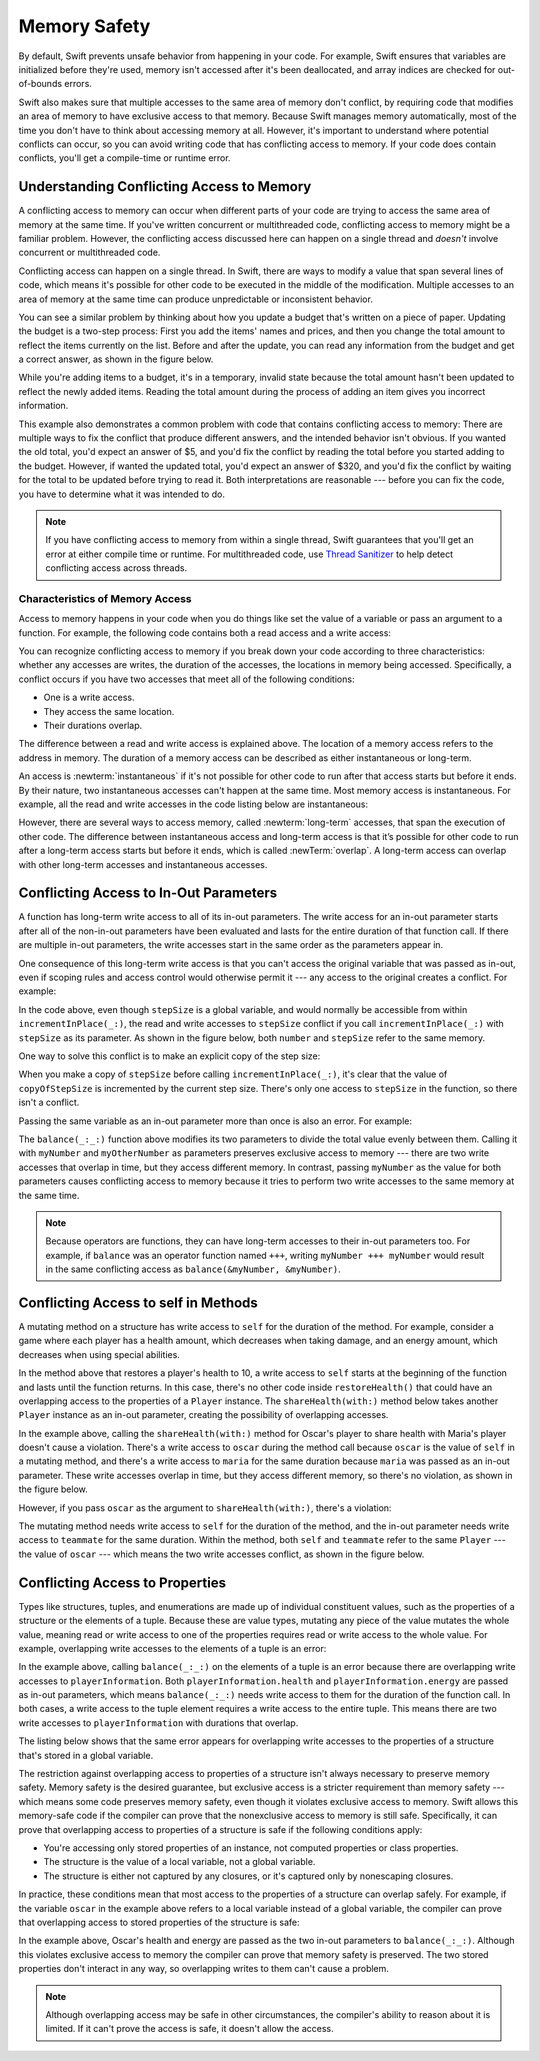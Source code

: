 Memory Safety
=============

By default, Swift prevents unsafe behavior from happening in your code.
For example,
Swift ensures that variables are initialized before they're used,
memory isn't accessed after it's been deallocated,
and array indices are checked for out-of-bounds errors.

Swift also makes sure that multiple accesses
to the same area of memory don't conflict,
by requiring code that modifies an area of memory
to have exclusive access to that memory.
Because Swift manages memory automatically,
most of the time you don't have to think about accessing memory at all.
However,
it's important to understand where potential conflicts can occur,
so you can avoid writing code that has conflicting access to memory.
If your code does contain conflicts,
you'll get a compile-time or runtime error.

.. XXX maybe re-introduce this text...

   Memory safety refers to...
   The term *safety* usually refers to :newTerm:`memory safety`...
   Unsafe access to memory is available, if you ask for it explicitly...

.. _MemorySafety_WhatIsExclusivity:

Understanding Conflicting Access to Memory
------------------------------------------

A conflicting access to memory can occur
when different parts of your code are trying
to access the same area of memory at the same time.
If you've written concurrent or multithreaded code,
conflicting access to memory might be a familiar problem.
However,
the conflicting access discussed here can happen
on a single thread and
*doesn't* involve concurrent or multithreaded code.

Conflicting access can happen on a single thread.
In Swift, there are ways to modify a value
that span several lines of code,
which means it's possible for other code to be executed
in the middle of the modification.
Multiple accesses to an area of memory at the same time
can produce unpredictable or inconsistent behavior.

You can see a similar problem
by thinking about how you update a budget
that's written on a piece of paper.
Updating the budget is a two-step process:
First you add the items' names and prices,
and then you change the total amount
to reflect the items currently on the list.
Before and after the update,
you can read any information from the budget
and get a correct answer,
as shown in the figure below.

.. image:: ../images/memory_shopping_2x.png
   :align: center

While you're adding items to a budget,
it's in a temporary, invalid state
because the total amount hasn't been updated
to reflect the newly added items.
Reading the total amount
during the process of adding an item
gives you incorrect information.

This example also demonstrates
a common problem with code
that contains conflicting access to memory:
There are multiple ways to fix the conflict
that produce different answers,
and the intended behavior isn't obvious.
If you wanted the old total,
you'd expect an answer of $5,
and you'd fix the conflict by reading the total
before you started adding to the budget.
However, if wanted the updated total,
you'd expect an answer of $320,
and you'd fix the conflict by
waiting for the total to be updated
before trying to read it.
Both interpretations are reasonable ---
before you can fix the code,
you have to determine what it was intended to do.

.. note::

   If you have conflicting access to memory
   from within a single thread,
   Swift guarantees that you'll get an error
   at either compile time or runtime.
   For multithreaded code,
   use `Thread Sanitizer <https://developer.apple.com/documentation/code_diagnostics/thread_sanitizer>`_
   to help detect conflicting access across threads.

.. XXX The xref above doesn't seem to give enough information.
   What should I be looking for when I get to the linked page?

.. XXX This still isn't really the right place for this threading aside.

.. _Memory_Characteristics:

Characteristics of Memory Access
~~~~~~~~~~~~~~~~~~~~~~~~~~~~~~~~

Access to memory happens in your code
when you do things like set the value of a variable
or pass an argument to a function.
For example,
the following code contains both a read access and a write access:

.. testcode:: memory-read-write

    // A write access to the memory where "one" is stored
    -> var one = 1
    << // one : Int = 1
    ---
    // A read access from the memory where "one" is stored
    -> print("We're number \(one)!")
    << We're number 1!

.. Might be worth a different example,
   or else I'm going to keep getting "We are Number One" stuck in my head.
    

You can recognize conflicting access to memory
if you break down your code according to three characteristics:
whether any accesses are writes,
the duration of the accesses, the locations in memory being accessed.
Specifically,
a conflict occurs if you have two accesses
that meet all of the following conditions:

- One is a write access.
- They access the same location.
- Their durations overlap.

The difference between a read and write access
is explained above.
The location of a memory access
refers to the address in memory.
The duration of a memory access
can be described as either instantaneous or long-term.

.. XXX better handwaving around memory location
   variables and properties that refer to the same instances

An access is :newterm:`instantaneous`
if it's not possible for other code to run
after that access starts but before it ends.
By their nature, two instantaneous accesses can't happen at the same time.
Most memory access is instantaneous.
For example,
all the read and write accesses in the code listing below are instantaneous:

.. testcode:: memory-instantaneous

    -> func oneMore(than number: Int) -> Int {
           return number + 1
       }
    ---
    -> var one = 1
    << // one : Int = 1
    -> one = oneMore(than: one)
    -> print(one)
    <- 2

.. XXX It's strange to have a value of 2 for a variable called 'one'.

However,
there are several ways to access memory,
called :newterm:`long-term` accesses,
that span the execution of other code.
The difference between instantaneous access and long-term access
is that it’s possible for other code to run
after a long-term access starts but before it ends,
which is called :newTerm:`overlap`.
A long-term access can overlap
with other long-term accesses and instantaneous accesses.

.. XXX maybe re-introduce this text...

   The specific kinds of Swift code that use long-term access
   are discussed in the sections below.

.. _MemorySafety_Inout:

Conflicting Access to In-Out Parameters
---------------------------------------

A function has long-term write access
to all of its in-out parameters.
The write access for an in-out parameter starts
after all of the non-in-out parameters have been evaluated
and lasts for the entire duration of that function call.
If there are multiple in-out parameters,
the write accesses start in the same order as the parameters appear in.

One consequence of this long-term write access
is that you can't access the original
variable that was passed as in-out,
even if scoping rules and access control would otherwise permit it ---
any access to the original creates a conflict.
For example:

.. testcode:: memory-increment

    -> var stepSize = 1
    ---
    -> func incrementInPlace(_ number: inout Int) {
           number += stepSize
       }
    ---
    -> incrementInPlace(&stepSize)  // Error
    xx Simultaneous accesses to 0x10e8667d8, but modification requires exclusive access.
    xx Previous access (a modification) started at  (0x10e86b032).
    xx Current access (a read) started at:

In the code above,
even though ``stepSize`` is a global variable,
and would normally be accessible from within ``incrementInPlace(_:)``,
the read and write accesses to ``stepSize`` conflict
if you call ``incrementInPlace(_:)`` with ``stepSize`` as its parameter.
As shown in the figure below,
both ``number`` and ``stepSize`` refer to the same memory.

.. image:: ../images/memory_increment_2x.png
   :align: center

One way to solve this conflict
is to make an explicit copy of the step size:

.. testcode:: memory-increment-copy

    >> var stepSize = 1
    << // stepSize : Int = 1
    >> func incrementInPlace(_ number: inout Int) {
    >>     number += stepSize
    >> }
    ---
    // Make an explicit copy.
    -> var copyOfStepSize = stepSize
    << // copyOfStepSize : Int = 1
    -> incrementInPlace(&copyOfStepSize)
    ---
    // Update the original.
    -> stepSize = copyOfStepSize
    /> stepSize is now \(stepSize)
    </ stepSize is now 2

When you make a copy of ``stepSize`` before calling ``incrementInPlace(_:)``,
it's clear that the value of ``copyOfStepSize`` is incremented
by the current step size.
There's only one access to ``stepSize`` in the function,
so there isn't a conflict.

Passing the same variable as an in-out parameter more than once
is also an error.
For example:

.. testcode:: memory-balance

    -> func balance(_ x: inout Int, _ y: inout Int) {
           let sum = x + y
           x = sum / 2
           y = sum - x
       }
    -> var myNumber = 42
    -> var myOtherNumber = 9000
    << // myNumber : Int = 42
    << // myOtherNumber : Int = 9000
    -> balance(&myNumber, &myOtherNumber)  // OK
    -> balance(&myNumber, &myNumber)  // Error
    !! <REPL Input>:1:20: error: inout arguments are not allowed to alias each other
    !! balance(&myNumber, &myNumber)  // Error
    !!                    ^~~~~~~~~
    !! <REPL Input>:1:9: note: previous aliasing argument
    !! balance(&myNumber, &myNumber)  // Error
    !!         ^~~~~~~~~
    !! <REPL Input>:1:9: error: overlapping accesses to 'myNumber', but modification requires exclusive access; consider copying to a local variable
    !! balance(&myNumber, &myNumber)  // Error
    !!                    ^~~~~~~~~
    !! <REPL Input>:1:20: note: conflicting access is here
    !! balance(&myNumber, &myNumber)  // Error
    !!         ^~~~~~~~~

The ``balance(_:_:)`` function above
modifies its two parameters
to divide the total value evenly between them.
Calling it with ``myNumber`` and ``myOtherNumber`` as parameters
preserves exclusive access to memory ---
there are two write accesses that overlap in time,
but they access different memory.
In contrast,
passing ``myNumber`` as the value for both parameters
causes conflicting access to memory
because it tries to perform two write accesses
to the same memory at the same time.

.. note::

    Because operators are functions,
    they can have long-term accesses to their in-out parameters too.
    For example, if ``balance`` was an operator function named ``+++``,
    writing ``myNumber +++ myNumber`` would result in the same conflicting access
    as ``balance(&myNumber, &myNumber)``.


.. _MemorySafety_Methods:

Conflicting Access to self in Methods
-------------------------------------

.. This (probably?) applies to all value types,
   but structures are the only place you can observe it.
   Enumerations can have mutating methods
   but you can't mutate their associated values in place,
   and tuples can't have methods.

.. Methods behave like self is passed to the method as inout
   because, under the hood, that's exactly what happens.

A mutating method on a structure has write access to ``self``
for the duration of the method.
For example, consider a game where each player
has a health amount, which decreases when taking damage,
and an energy amount, which decreases when using special abilities.

.. testcode:: memory-player-share-with-self

    >> func balance(_ x: inout Int, _ y: inout Int) {
    >>     let sum = x + y
    >>     x = sum / 2
    >>     y = sum - x
    >> }
    -> struct Player {
           var name: String
           var health: Int
           var energy: Int
           mutating func restoreHealth() {
               health = 10
           }
       }

In the method above that restores a player's health to 10,
a write access to ``self`` starts at the beginning of the function
and lasts until the function returns.
In this case, there's no other code
inside ``restoreHealth()``
that could have an overlapping access to the properties of a ``Player`` instance.
The ``shareHealth(with:)`` method below
takes another ``Player`` instance as an in-out parameter,
creating the possibility of overlapping accesses.

.. testcode:: memory-player-share-with-self

    -> extension Player {
           mutating func shareHealth(with teammate: inout Player) {
               balance(&teammate.health, &health)
           }
       }
    ---
    -> var oscar = Player(name: "Oscar", health: 10, energy: 10)
    -> var maria = Player(name: "Maria", health: 5, energy: 10)
    << // oscar : Player = REPL.Player(name: "Oscar", health: 10, energy: 10)
    << // maria : Player = REPL.Player(name: "Maria", health: 5, energy: 10)
    -> oscar.shareHealth(with: &maria)  // OK! No conflicting accesses.

In the example above,
calling the ``shareHealth(with:)`` method
for Oscar's player to share health with Maria's player
doesn't cause a violation.
There's a write access to ``oscar`` during the method call
because ``oscar`` is the value of ``self`` in a mutating method,
and there's a write access to ``maria``
for the same duration
because ``maria`` was passed as an in-out parameter.
These write accesses overlap in time,
but they access different memory,
so there's no violation,
as shown in the figure below.

.. image:: ../images/memory_share_health_maria_2x.png
   :align: center

However,
if you pass ``oscar`` as the argument to ``shareHealth(with:)``,
there's a violation:

.. testcode:: memory-player-share-with-self

    -> oscar.shareHealth(with: &oscar)  // Error, accesses to oscar conflict!
    !! <REPL Input>:1:25: error: inout arguments are not allowed to alias each other
    !! oscar.shareHealth(with: &oscar)  // Error, accesses to oscar conflict!
    !!                         ^~~~~~
    !! <REPL Input>:1:1: note: previous aliasing argument
    !! oscar.shareHealth(with: &oscar)  // Error, accesses to oscar conflict!
    !! ^~~~~
    !! <REPL Input>:1:1: error: overlapping accesses to 'oscar', but modification requires exclusive access; consider copying to a local variable
    !! oscar.shareHealth(with: &oscar)  // Error, accesses to oscar conflict!
    !!                          ^~~~~
    !! <REPL Input>:1:25: note: conflicting access is here
    !! oscar.shareHealth(with: &oscar)  // Error, accesses to oscar conflict!
    !! ^~~~~~

The mutating method needs write access to ``self``
for the duration of the method,
and the in-out parameter needs write access to ``teammate``
for the same duration.
Within the method,
both ``self`` and ``teammate`` refer to the same ``Player`` ---
the value of ``oscar`` ---
which means the two write accesses conflict,
as shown in the figure below.

.. image:: ../images/memory_share_health_oscar_2x.png
   :align: center

.. _MemorySafety_Properties:

Conflicting Access to Properties
--------------------------------

Types like structures, tuples, and enumerations
are made up of individual constituent values,
such as the properties of a structure or the elements of a tuple.
Because these are value types, mutating any piece of the value
mutates the whole value,
meaning read or write access to one of the properties
requires read or write access to the whole value.
For example,
overlapping write accesses to the elements of a tuple
is an error:

.. testcode:: memory-tuple

    >> func balance(_ x: inout Int, _ y: inout Int) {
    >>     let sum = x + y
    >>     x = sum / 2
    >>     y = sum - x
    >> }
    -> var playerInformation = (health: 10, energy: 20)
    << // playerInformation : (Int, Int) = (10, 20)
    -> balance(&playerInformation.health, &playerInformation.energy)  // Error
    xx Simultaneous accesses to 0x10794d848, but modification requires exclusive access.
    xx Previous access (a modification) started at  (0x107952037).
    xx Current access (a modification) started at:

In the example above,
calling ``balance(_:_:)`` on the elements of a tuple
is an error
because there are overlapping write accesses to ``playerInformation``.
Both ``playerInformation.health`` and ``playerInformation.energy``
are passed as in-out parameters,
which means ``balance(_:_:)`` needs write access to them
for the duration of the function call.
In both cases, a write access to the tuple element
requires a write access to the entire tuple.
This means there are two write accesses to ``playerInformation``
with durations that overlap.

The listing below shows that the same error appears
for overlapping write accesses
to the properties of a structure
that's stored in a global variable.

.. testcode:: memory-share-health-global

    >> struct Player {
    >>     var name: String
    >>     var health: Int
    >>     var energy: Int
    >> }
    >> func balance(_ x: inout Int, _ y: inout Int) {
    >>     let sum = x + y
    >>     x = sum / 2
    >>     y = sum - x
    >> }
    -> var oscar = Player(name: "Oscar", health: 10, energy: 10)
    -> balance(&oscar.health, &oscar.energy)  // error
    xx Simultaneous accesses to 0x10794d848, but modification requires exclusive access.
    xx Previous access (a modification) started at  (0x107952037).
    xx Current access (a modification) started at:

The restriction against
overlapping access to properties of a structure
isn't always necessary to preserve memory safety.
Memory safety is the desired guarantee,
but exclusive access is a stricter requirement than memory safety ---
which means some code preserves memory safety,
even though it violates exclusive access to memory.
Swift allows this memory-safe code if the compiler can prove
that the nonexclusive access to memory is still safe.
Specifically, it can prove
that overlapping access to properties of a structure is safe
if the following conditions apply:

- You're accessing only stored properties of an instance,
  not computed properties or class properties.
- The structure is the value of a local variable,
  not a global variable.
- The structure is either not captured by any closures,
  or it's captured only by nonescaping closures.

In practice,
these conditions mean that most access
to the properties of a structure
can overlap safely.
For example,
if the variable ``oscar`` in the example above
refers to a local variable instead of a global variable,
the compiler can prove that overlapping access
to stored properties of the structure is safe:

.. testcode:: memory-share-health-local

    >> struct Player {
    >>     var name: String
    >>     var health: Int
    >>     var energy: Int
    >> }
    >> func balance(_ x: inout Int, _ y: inout Int) {
    >>     let sum = x + y
    >>     x = sum / 2
    >>     y = sum - x
    >> }
    -> func someFunction() {
           var oscar = Player(name: "Oscar", health: 10, energy: 10)
           balance(&oscar.health, &oscar.energy)  // OK
       }
    >> someFunction()

In the example above,
Oscar's health and energy are passed
as the two in-out parameters to ``balance(_:_:)``.
Although this violates exclusive access to memory
the compiler can prove that memory safety is preserved.
The two stored properties don't interact in any way,
so overlapping writes to them can't cause a problem.

.. note::

   Although overlapping access may be safe in other circumstances,
   the compiler's ability to reason about it is limited.
   If it can't prove the access is safe,
   it doesn't allow the access.

.. Because there's no syntax
   to mutate an enum's associated value in place,
   we can't show that overlapping mutations
   to two different associated values on the same enum
   would violate exclusivity.
   Otherwise, we'd want an example of that
   in this section too --
   it's the moral equivalent of property access.

.. .. .. .. .. .. .. .. .. .. .. .. .. .. .. .. .. .. .. .. .. .. .. .. ..

.. In Swift 4, the only way to create a long-term read
   is to use implicit pointer conversion
   when passing a value as a nonmutating unsafe pointer parameter,
   as in the example below.
   There is discussion in <rdar://problem/33115142>
   about changing the semantics of nonmutating method calls
   to be long-term reads,
   but it's not clear if/when that change will land.

   ::

       var global = 4

       func foo(_ x: UnsafePointer<Int>){
           global = 7
       }

       foo(&global)
       print(global)

       // Simultaneous accesses to 0x106761618, but modification requires exclusive access.
       // Previous access (a read) started at temp2`main + 87 (0x10675e417).
       // Current access (a modification) started at:
       // 0    libswiftCore.dylib                 0x0000000106ac7b90 swift_beginAccess + 605
       // 1    temp2                              0x000000010675e500 foo(_:) + 39
       // 2    temp2                              0x000000010675e3c0 main + 102
       // 3    libdyld.dylib                      0x00007fff69c75144 start + 1
       // Fatal access conflict detected.

.. TEXT FOR THE FUTURE

   Versions of Swift before Swift 5 ensure memory safety
   by aggressively making a copy of the shared mutable state
   when a conflicting access is possible.
   The copy is no longer shared, preventing the possibility of conflicts.
   However, the copying approach has a negative impact
   on performance and memory usage.

